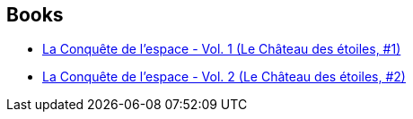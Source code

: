 :jbake-type: post
:jbake-status: published
:jbake-title: Alex Alice
:jbake-tags: author
:jbake-date: 2014-10-05
:jbake-depth: ../../
:jbake-uri: goodreads/authors/796134.adoc
:jbake-bigImage: https://images.gr-assets.com/authors/1313667512p5/796134.jpg
:jbake-source: https://www.goodreads.com/author/show/796134
:jbake-style: goodreads goodreads-author no-index

## Books
* link:../books/9782369810131.html[La Conquête de l'espace - Vol. 1 (Le Château des étoiles, #1)]
* link:../books/9782369810148.html[La Conquête de l'espace - Vol. 2 (Le Château des étoiles, #2)]